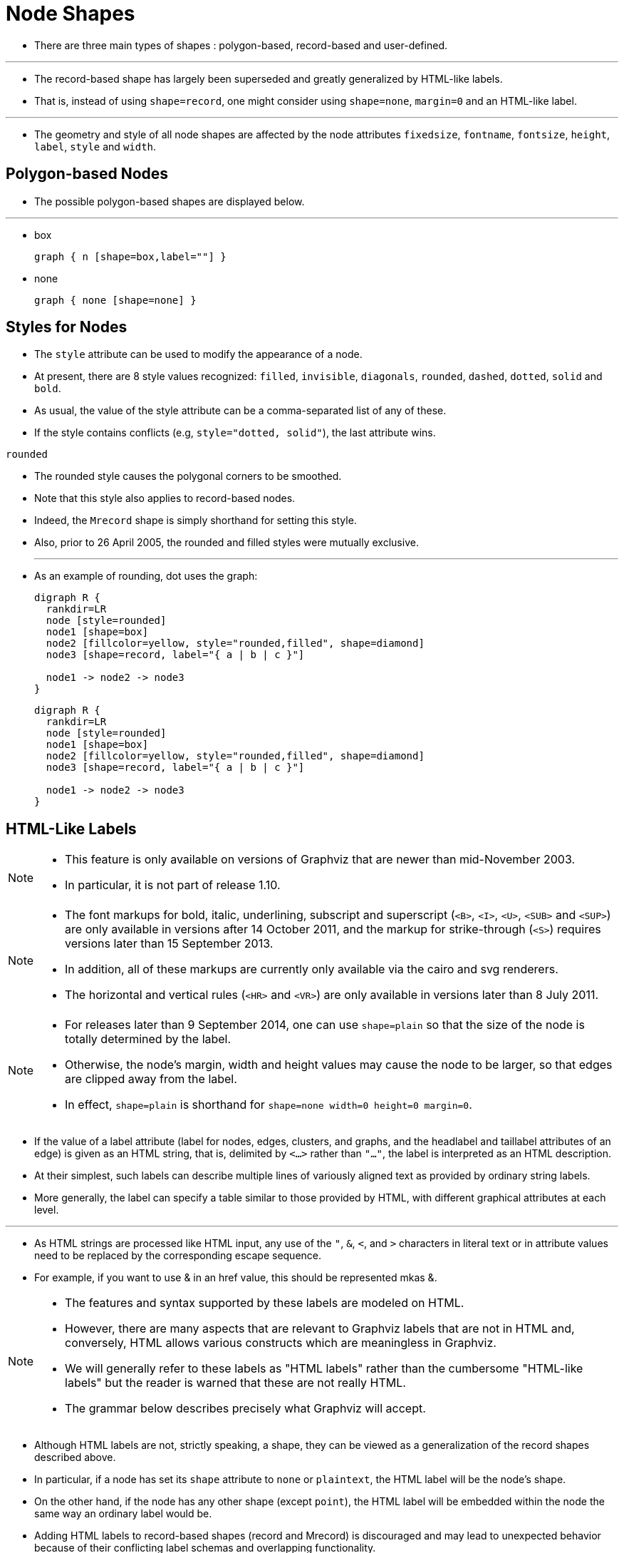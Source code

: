 = Node Shapes
:imagesdir: images

* There are three main types of shapes : polygon-based, record-based and
  user-defined.

'''

* The record-based shape has largely been superseded and greatly generalized by
  HTML-like labels.
* That is, instead of using `shape=record`, one might consider using `shape=none`,
  `margin=0` and an HTML-like label.

'''

* The geometry and style of all node shapes are affected by the node attributes
  `fixedsize`, `fontname`, `fontsize`, `height`, `label`, `style` and `width`.

== Polygon-based Nodes

* The possible polygon-based shapes are displayed below.

'''

* box
+
[graphviz,target=box]
....
graph { n [shape=box,label=""] }
....

* none
+
[graphviz,target=none]
....
graph { none [shape=none] }
....

== Styles for Nodes

* The `style` attribute can be used to modify the appearance of a node.
* At present, there are 8 style values recognized: `filled`, `invisible`,
  `diagonals`, `rounded`, `dashed`, `dotted`, `solid` and `bold`.
* As usual, the value of the style attribute can be a comma-separated list of
  any of these.
* If the style contains conflicts (e.g, `style="dotted, solid"`), the last
  attribute wins.

.`rounded`
* The rounded style causes the polygonal corners to be smoothed.
* Note that this style also applies to record-based nodes.
* Indeed, the `Mrecord` shape is simply shorthand for setting this style.
* Also, prior to 26 April 2005, the rounded and filled styles were mutually
  exclusive.
+
'''
* As an example of rounding, dot uses the graph:
+
[,dot]
----
digraph R {
  rankdir=LR
  node [style=rounded]
  node1 [shape=box]
  node2 [fillcolor=yellow, style="rounded,filled", shape=diamond]
  node3 [shape=record, label="{ a | b | c }"]

  node1 -> node2 -> node3
}
----
+
====
[graphviz,rounded]
....
digraph R {
  rankdir=LR
  node [style=rounded]
  node1 [shape=box]
  node2 [fillcolor=yellow, style="rounded,filled", shape=diamond]
  node3 [shape=record, label="{ a | b | c }"]

  node1 -> node2 -> node3
}
....
====

== HTML-Like Labels

[NOTE]
====
* This feature is only available on versions of Graphviz that are newer than
  mid-November 2003.
* In particular, it is not part of release 1.10.
====

[NOTE]
====
* The font markups for bold, italic, underlining, subscript and superscript
  (`<B>`, `<I>`, `<U>`, `<SUB>` and `<SUP>`) are only available in versions
  after 14 October 2011, and the markup for strike-through (`<S>`) requires
  versions later than 15 September 2013.
* In addition, all of these markups are currently only available via the cairo
  and svg renderers.
* The horizontal and vertical rules (`<HR>` and `<VR>`) are only available in
  versions later than 8 July 2011.
====

[NOTE]
====
* For releases later than 9 September 2014, one can use `shape=plain` so that
  the size of the node is totally determined by the label.
* Otherwise, the node's margin, width and height values may cause the node to be
  larger, so that edges are clipped away from the label.
* In effect, `shape=plain` is shorthand for `shape=none width=0 height=0
  margin=0`.
====

* If the value of a label attribute (label for nodes, edges, clusters, and
  graphs, and the headlabel and taillabel attributes of an edge) is given as an
  HTML string, that is, delimited by `<...>` rather than `"..."`, the label is
  interpreted as an HTML description.
* At their simplest, such labels can describe multiple lines of variously
  aligned text as provided by ordinary string labels.
* More generally, the label can specify a table similar to those provided by
  HTML, with different graphical attributes at each level.

'''

* As HTML strings are processed like HTML input, any use of the `"`, `&`, `<`,
  and `>` characters in literal text or in attribute values need to be replaced
  by the corresponding escape sequence.
* For example, if you want to use & in an href value, this should be represented
  mkas &amp;.

[NOTE]
====
* The features and syntax supported by these labels are modeled on HTML.
* However, there are many aspects that are relevant to Graphviz labels that are
  not in HTML and, conversely, HTML allows various constructs which are
  meaningless in Graphviz.
* We will generally refer to these labels as "HTML labels" rather than the
  cumbersome "HTML-like labels" but the reader is warned that these are not
  really HTML.
* The grammar below describes precisely what Graphviz will accept.
====

* Although HTML labels are not, strictly speaking, a shape, they can be viewed
  as a generalization of the record shapes described above.
* In particular, if a node has set its `shape` attribute to `none` or
  `plaintext`, the HTML label will be the node's shape.
* On the other hand, if the node has any other shape (except `point`), the HTML
  label will be embedded within the node the same way an ordinary label would
  be.
* Adding HTML labels to record-based shapes (record and Mrecord) is discouraged
  and may lead to unexpected behavior because of their conflicting label schemas
  and overlapping functionality.

'''

* The following is an abstract grammar for HTML labels.
* Terminals, corresponding to elements, are shown in bold font, and nonterminals
  in italics.
* Square brackets `[` and `]` enclose optional items.
* Vertical bars `|` separate alternatives.
* Note that, as in HTML, element and attribute names are case-insensitive.
** cf. sections 3.2.1 and 3.2.2 of the HTML 4.01 specification.

[%autowidth]
|===
|_label_	|:	|_text_
|_text_		|:	|_textitem_
|		|\|	|_text textitem_
|_textitem_	|:	|_string_
|		|\|	|*<BR/>*
|		|\|	|*<FONT>* _text_ *</FONT>*
|		|\|	|*<I>* _text_ *</I>*
|		|\|	|*<B>* _text_ *</B>*
|		|\|	|*<U>* _text_ *</U>*
|		|\|	|*<O>* _text_ *</O>*
|		|\|	|*<SUB>* _text_ *</SUB>*
|		|\|	|*<SUP>* _text_ *</SUP>*
|		|\|	|*<S>* _text_ *</S>*
|===

* All non-printing characters such as tabs or newlines are ignored.
* Above, a _string_ is any collection of printable characters, including spaces.

'''

* HTML comments are allowed within an HTML string.
* They can occur anywhere provided that, if they contain part of an HTML
  element, they must contain the entire element.

'''

* As is obvious from the above description, the interpretation of white space
  characters is one place where HTML-like labels is very different from standard
  HTML.
* In HTML, any sequence of white space characters is collapsed to a single
  space, If the user does not want this to happen, the input must use
  non-breaking spaces &nbsp;.
* This makes sense in HTML, where text layout depends dynamically on the space
  available.
* In Graphviz, the layout is statically determined by the input, so it is
  reasonable to treat ordinary space characters as non-breaking.
* In addition, ignoring tabs and newlines allows the input text to be formatted
  for easier reading.

'''

* Each of the HTML elements has a set of optional attributes.
* Attribute values must appear in double quotes.

=== Font specification

[source, dot]
<FONT
  COLOR="color"
  FACE="fontname"
  POINT-SIZE="value"
>

=== POINT-SIZE="value"

* sets the size of the font, in points, used within the scope of
  `<FONT>...</FONT>`.
* This can be overridden by a POINT-SIZE attribute in descendents.
* By default, the font size is determined by the fontsize attribute of the
  corresponding node, edge or graph.
